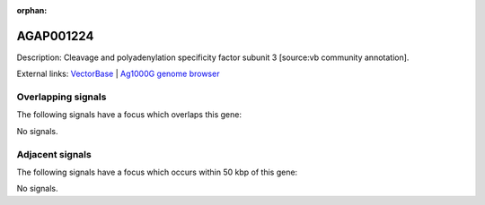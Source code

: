 :orphan:

AGAP001224
=============





Description: Cleavage and polyadenylation specificity factor subunit 3 [source:vb community annotation].

External links:
`VectorBase <https://www.vectorbase.org/Anopheles_gambiae/Gene/Summary?g=AGAP001224>`_ |
`Ag1000G genome browser <https://www.malariagen.net/apps/ag1000g/phase1-AR3/index.html?genome_region=2R:1639768-1641840#genomebrowser>`_

Overlapping signals
-------------------

The following signals have a focus which overlaps this gene:



No signals.



Adjacent signals
----------------

The following signals have a focus which occurs within 50 kbp of this gene:



No signals.


